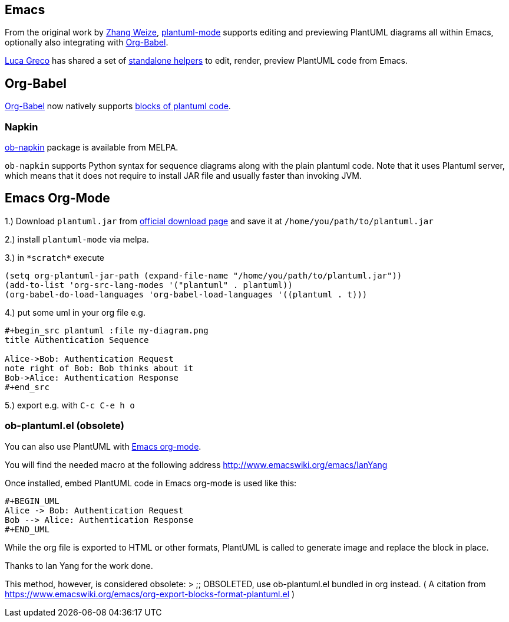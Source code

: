 == Emacs
From the original work by http://zhangweize.wordpress.com/2010/09/20/update-plantuml-mode[Zhang Weize], https://github.com/skuro/plantuml-mode[plantuml-mode] supports editing and previewing PlantUML diagrams all within Emacs, optionally also integrating with http://orgmode.org/worg/org-contrib/babel[Org-Babel].

http://twitter.com/lucagreco[Luca Greco] has shared a set of
http://gist.github.com/547521[standalone helpers] to edit, render, preview PlantUML code from Emacs.



== Org-Babel
http://orgmode.org/worg/org-contrib/babel[Org-Babel] now
natively supports http://eschulte.github.io/babel-dev/DONE-integrate-plantuml-support.html[blocks of plantuml code].

=== Napkin
https://github.com/pinetr2e/ob-napkin[ob-napkin] package is available from MELPA.

`+ob-napkin+` supports Python syntax for sequence diagrams along with the plain plantuml code. Note that it uses Plantuml server, which means that it does not require to install JAR file and usually faster than invoking JVM.


== Emacs Org-Mode

1.) Download `+plantuml.jar+` from https://plantuml.com/download[official download page] and save it at `+/home/you/path/to/plantuml.jar+`

2.) install `+plantuml-mode+` via melpa.

3.) in `+*scratch*+` execute 
----
(setq org-plantuml-jar-path (expand-file-name "/home/you/path/to/plantuml.jar"))
(add-to-list 'org-src-lang-modes '("plantuml" . plantuml))
(org-babel-do-load-languages 'org-babel-load-languages '((plantuml . t)))
----
4.) put some uml in your org file e.g.
----
#+begin_src plantuml :file my-diagram.png
title Authentication Sequence

Alice->Bob: Authentication Request
note right of Bob: Bob thinks about it
Bob->Alice: Authentication Response
#+end_src
----
5.) export e.g. with `+C-c C-e h o+`


=== ob-plantuml.el (obsolete)
You can also use PlantUML with http://orgmode.org[Emacs org-mode].

You will find the needed macro at the following address http://www.emacswiki.org/emacs/IanYang[http://www.emacswiki.org/emacs/IanYang]

Once installed, embed PlantUML code in Emacs org-mode is used
like this:
----
#+BEGIN_UML
Alice -> Bob: Authentication Request
Bob --> Alice: Authentication Response
#+END_UML
----
While the org file is exported to HTML or other formats, PlantUML is called to generate image and replace the block in place.

Thanks to Ian Yang for the work done.

This method, however, is considered obsolete:
> ;; OBSOLETED, use ob-plantuml.el bundled in org instead.
( A citation from https://www.emacswiki.org/emacs/org-export-blocks-format-plantuml.el[https://www.emacswiki.org/emacs/org-export-blocks-format-plantuml.el] )


